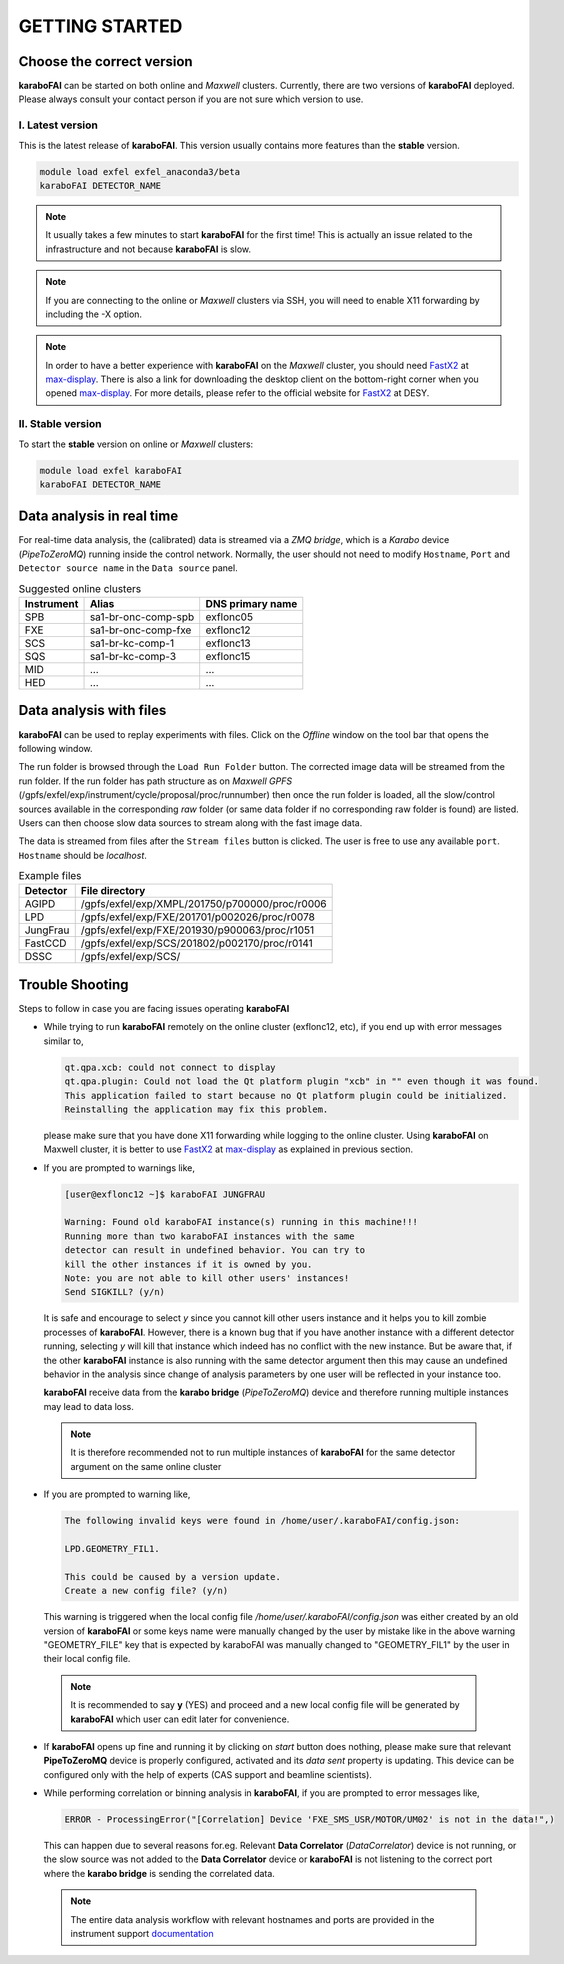 GETTING STARTED
===============


Choose the correct version
--------------------------

**karaboFAI** can be started on both online and `Maxwell` clusters. Currently, there
are two versions of **karaboFAI** deployed. Please always consult your contact person
if you are not sure which version to use.


I. Latest version
+++++++++++++++++++++++

This is the latest release of **karaboFAI**. This version usually contains more
features than the **stable** version.

.. code-block:: bash

    module load exfel exfel_anaconda3/beta
    karaboFAI DETECTOR_NAME

.. note::
    It usually takes a few minutes to start **karaboFAI** for the first time! This
    is actually an issue related to the infrastructure and not because
    **karaboFAI** is slow.

.. note::
    If you are connecting to the online or `Maxwell` clusters via SSH, you will need
    to enable X11 forwarding by including the -X option.

.. note::
    In order to have a better experience with **karaboFAI** on the `Maxwell` cluster,
    you should need FastX2_ at max-display_. There is also a link for downloading
    the desktop client on the bottom-right corner when you opened max-display_. For
    more details, please refer to the official website for FastX2_ at DESY.

.. _FastX2: https://confluence.desy.de/display/IS/FastX2
.. _max-display: https://max-display.desy.de:3443/


II. Stable version
++++++++++++++++++

To start the **stable** version on online or `Maxwell` clusters:

.. code-block:: bash

    module load exfel karaboFAI
    karaboFAI DETECTOR_NAME


Data analysis in real time
--------------------------

For real-time data analysis, the (calibrated) data is streamed via a `ZMQ bridge`, which is
a `Karabo` device (`PipeToZeroMQ`) running inside the control network. Normally, the user
should not need to modify ``Hostname``, ``Port`` and ``Detector source name`` in the
``Data source`` panel.

.. image:: images/data_source_from_bridge.png
   :width: 500

.. list-table:: Suggested online clusters
   :header-rows: 1

   * - Instrument
     - Alias
     - DNS primary name

   * - SPB
     - sa1-br-onc-comp-spb
     - exflonc05
   * - FXE
     - sa1-br-onc-comp-fxe
     - exflonc12
   * - SCS
     - sa1-br-kc-comp-1
     - exflonc13
   * - SQS
     - sa1-br-kc-comp-3
     - exflonc15
   * - MID
     - ...
     - ...
   * - HED
     - ...
     - ...

Data analysis with files
------------------------

**karaboFAI** can be used to replay experiments with files. Click on the
*Offline* window on the tool bar that opens the following window.

.. image:: images/file_stream_control.png

The run folder is browsed through the ``Load Run Folder`` button. The corrected image
data will be streamed from the run folder. If the run folder has path structure
as on `Maxwell GPFS` (/gpfs/exfel/exp/instrument/cycle/proposal/proc/runnumber) then once
the run folder is loaded, all the  slow/control sources available in the
corresponding *raw* folder (or same data folder if no corresponding raw
folder is found) are listed. Users can then choose slow data sources to stream
along with the fast image data.

The data is streamed from files after the ``Stream files`` button is clicked. The user
is free to use any available ``port``. ``Hostname`` should be `localhost`.

.. image:: images/data_source_from_file.png
   :width: 500

.. list-table:: Example files
   :header-rows: 1

   * - Detector
     - File directory

   * - AGIPD
     - /gpfs/exfel/exp/XMPL/201750/p700000/proc/r0006
   * - LPD
     - /gpfs/exfel/exp/FXE/201701/p002026/proc/r0078
   * - JungFrau
     - /gpfs/exfel/exp/FXE/201930/p900063/proc/r1051
   * - FastCCD
     - /gpfs/exfel/exp/SCS/201802/p002170/proc/r0141
   * - DSSC
     - /gpfs/exfel/exp/SCS/


Trouble Shooting
-----------------

Steps to follow in case you are facing issues operating **karaboFAI**

- While trying to run **karaboFAI** remotely on the online cluster (exflonc12, etc), if you
  end up with error messages similar to,

  .. code-block:: console

     qt.qpa.xcb: could not connect to display
     qt.qpa.plugin: Could not load the Qt platform plugin "xcb" in "" even though it was found.
     This application failed to start because no Qt platform plugin could be initialized.
     Reinstalling the application may fix this problem.

  please make sure that you have done X11 forwarding while logging to the online cluster.
  Using **karaboFAI** on Maxwell cluster, it is better to use FastX2_ at max-display_ as
  explained in previous section.

- If you are prompted to warnings like,

  .. code-block:: console

     [user@exflonc12 ~]$ karaboFAI JUNGFRAU

     Warning: Found old karaboFAI instance(s) running in this machine!!!
     Running more than two karaboFAI instances with the same
     detector can result in undefined behavior. You can try to
     kill the other instances if it is owned by you.
     Note: you are not able to kill other users' instances!
     Send SIGKILL? (y/n)

  It is safe and encourage to select *y* since you cannot kill other users instance and
  it helps you to kill zombie processes of **karaboFAI**. However, there is a known bug
  that if you have another instance with a different detector running, selecting *y* will kill
  that instance which indeed has no conflict with the new instance. But be aware that,
  if the other **karaboFAI** instance is also running with the same detector argument
  then this may cause an undefined behavior in the analysis since change of analysis
  parameters by one user will be reflected in your instance too.

  **karaboFAI** receive data from the **karabo bridge** (*PipeToZeroMQ*) device
  and therefore running multiple instances may lead to data loss.

 .. note::

   It is therefore recommended not to run multiple instances of
   **karaboFAI** for the same detector argument on the same online cluster

- If you are prompted to warning like,

  .. code-block:: console

     The following invalid keys were found in /home/user/.karaboFAI/config.json:

     LPD.GEOMETRY_FIL1.

     This could be caused by a version update.
     Create a new config file? (y/n)

  This warning is triggered when the local config file `/home/user/.karaboFAI/config.json` 
  was either created by an old version of **karaboFAI** or some keys name were manually
  changed by the user by mistake like in the above warning "GEOMETRY_FILE" key that 
  is expected by karaboFAI was manually changed to "GEOMETRY_FIL1" by the user in their
  local config file.

 .. note::

    It is recommended to say **y** (YES) and proceed and a new local config file will
    be generated by **karaboFAI** which user can edit later for convenience.

- If **karaboFAI** opens up fine and running it by clicking on *start* button does
  nothing, please make sure that relevant **PipeToZeroMQ** device is properly
  configured, activated and its *data sent* property is updating. This device
  can be configured only with the help of experts (CAS support and beamline scientists).

- While performing correlation or binning analysis in **karaboFAI**, if you are
  prompted to error messages like,

  .. code-block:: console

     ERROR - ProcessingError("[Correlation] Device 'FXE_SMS_USR/MOTOR/UM02' is not in the data!",)

  This can happen due to several reasons for.eg. Relevant **Data Correlator** (*DataCorrelator*)
  device is not running, or the slow source was not added to the **Data Correlator**
  device or **karaboFAI** is not listening to the correct port where the **karabo bridge**
  is sending the correlated data. 

 .. note::

    The entire data analysis workflow with relevant hostnames and ports are provided in the instrument support
    `documentation <https://in.xfel.eu/readthedocs/docs/fxe-instrument-control-infrastructure/en/latest/fxe_dataanalysis_toolbox.html>`__

